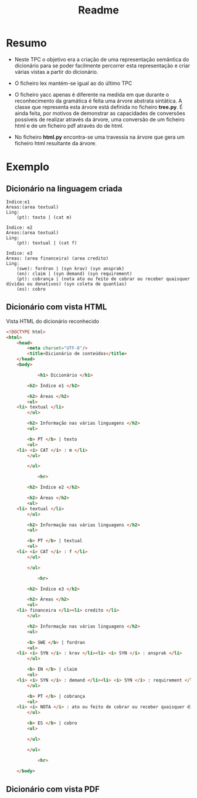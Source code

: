 #+title: Readme

* Resumo
- Neste TPC o objetivo era a criação de uma representação semântica do dicionário para se poder facilmente percorrer esta representação e criar várias vistas a partir do dicionário.

- O ficheiro lex mantém-se igual ao do último TPC

- O ficheiro yacc apenas é diferente na medida em que durante o reconhecimento da gramática é feita uma árvore abstrata sintática. A classe que representa esta árvore está definida no ficheiro *tree.py*. É ainda feita, por motivos de demonstrar as capacidades de conversões possíveis de realizar através da árvore, uma conversão de um ficheiro html e de um ficheiro pdf através do de html.

- No ficheiro *html.py* encontra-se uma travessia na árvore que gera um ficheiro html resultante da árvore.

* Exemplo
** Dicionário na linguagem criada
#+BEGIN_EXAMPLE
Indice:e1
Areas:(area textual)
Ling:
    (pt): texto | (cat m)

Indice: e2
Areas:(area textual)
Ling:
    (pt): textual | (cat f)

Indice: e3
Areas: (area financeira) (area credito)
Ling:
    (swe): fordran | (syn krav) (syn ansprak)
    (en): claim | (syn demand) (syn requirement)
    (pt): cobrança | (nota ato ou feito de cobrar ou receber quaisquer dívidas ou donativos) (syn coleta de quantias)
    (es): cobro
#+END_EXAMPLE

** Dicionário com vista HTML
#+CAPTION: Vista HTML do dicionário reconhecido
#+BEGIN_SRC html
<!DOCTYPE html>
<html>
    <head>
        <meta charset="UTF-8"/>
        <title>Dicionário de conteúdos</title>
    </head>
    <body>

            <h1> Dicionário </h1>

        <h2> Índice e1 </h2>

        <h2> Áreas </h2>
        <ul>
    <li> textual </li>
        </ul>

        <h2> Informação nas várias linguagens </h2>
        <ul>

        <b> PT </b> | texto
        <ul>
    <li> <i> CAT </i> : m </li>
        </ul>

        </ul>

            <hr>

        <h2> Índice e2 </h2>

        <h2> Áreas </h2>
        <ul>
    <li> textual </li>
        </ul>

        <h2> Informação nas várias linguagens </h2>
        <ul>

        <b> PT </b> | textual
        <ul>
    <li> <i> CAT </i> : f </li>
        </ul>

        </ul>

            <hr>

        <h2> Índice e3 </h2>

        <h2> Áreas </h2>
        <ul>
    <li> financeira </li><li> credito </li>
        </ul>

        <h2> Informação nas várias linguagens </h2>
        <ul>

        <b> SWE </b> | fordran
        <ul>
    <li> <i> SYN </i> : krav </li><li> <i> SYN </i> : ansprak </li>
        </ul>

        <b> EN </b> | claim
        <ul>
    <li> <i> SYN </i> : demand </li><li> <i> SYN </i> : requirement </li>
        </ul>

        <b> PT </b> | cobrança
        <ul>
    <li> <i> NOTA </i> : ato ou feito de cobrar ou receber quaisquer dívidas ou donativos </li><li> <i> SYN </i> : coleta de quantias </li>
        </ul>

        <b> ES </b> | cobro
        <ul>

        </ul>

        </ul>

            <hr>

    </body>
#+END_SRC

[[./images/html.png]]

** Dicionário com vista PDF
#+CAPTION: Vista PDF do dicionário reconhecido

[[./images/pdf.png]]
